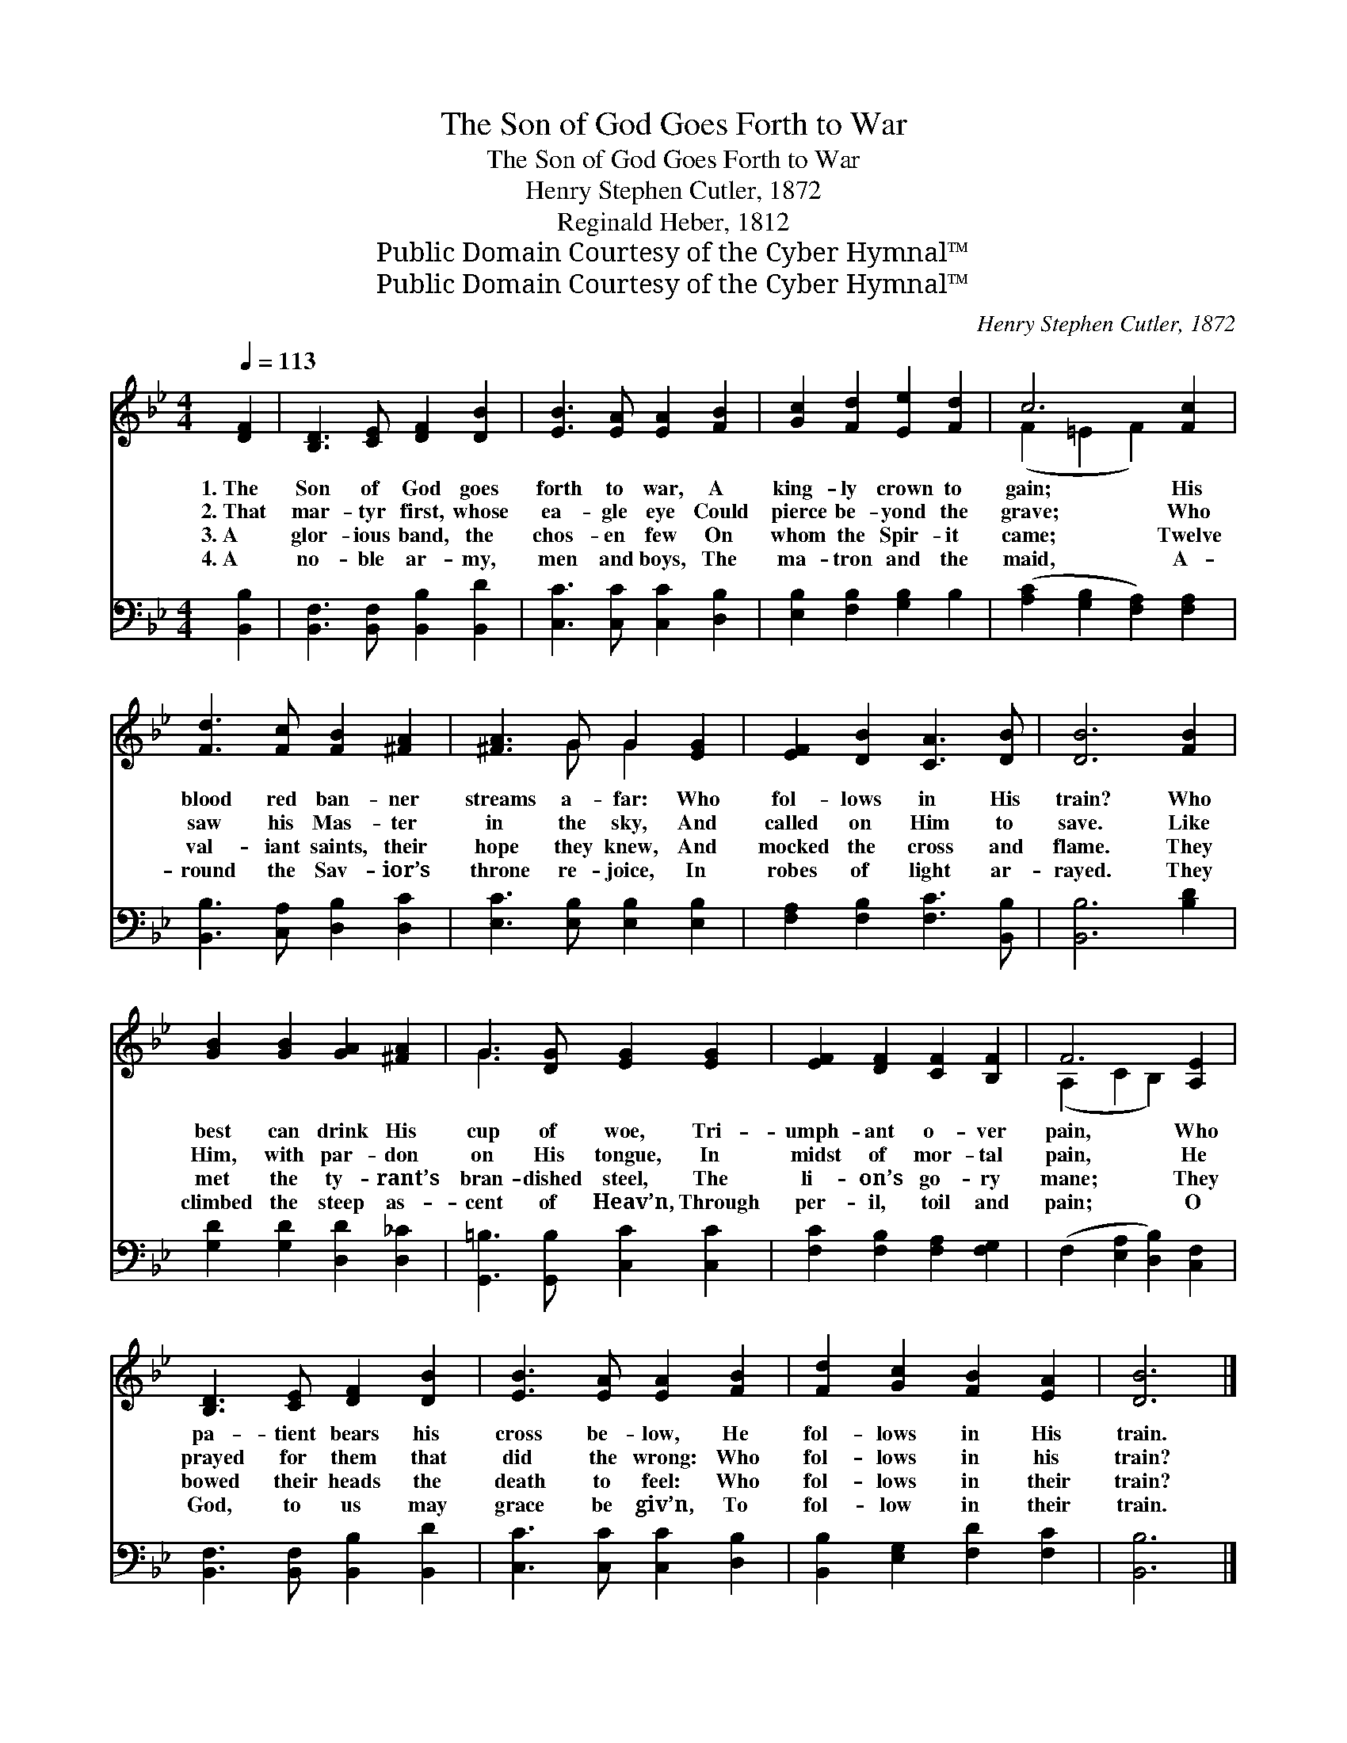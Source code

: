 X:1
T:The Son of God Goes Forth to War
T:The Son of God Goes Forth to War
T:Henry Stephen Cutler, 1872
T:Reginald Heber, 1812
T:Public Domain Courtesy of the Cyber Hymnal™
T:Public Domain Courtesy of the Cyber Hymnal™
C:Henry Stephen Cutler, 1872
Z:Public Domain
Z:Courtesy of the Cyber Hymnal™
%%score ( 1 2 ) 3
L:1/8
Q:1/4=113
M:4/4
K:Bb
V:1 treble 
V:2 treble 
V:3 bass 
V:1
 [DF]2 | [B,D]3 [CE] [DF]2 [DB]2 | [EB]3 [EA] [EA]2 [FB]2 | [Gc]2 [Fd]2 [Ee]2 [Fd]2 | c6 [Fc]2 | %5
w: 1.~The|Son of God goes|forth to war, A|king- ly crown to|gain; His|
w: 2.~That|mar- tyr first, whose|ea- gle eye Could|pierce be- yond the|grave; Who|
w: 3.~A|glor- ious band, the|chos- en few On|whom the Spir- it|came; Twelve|
w: 4.~A|no- ble ar- my,|men and boys, The|ma- tron and the|maid, A-|
 [Fd]3 [Fc] [FB]2 [^FA]2 | [^FA]3 G G2 [EG]2 | [EF]2 [DB]2 [CA]3 [DB] | [DB]6 [FB]2 | %9
w: blood red ban- ner|streams a- far: Who|fol- lows in His|train? Who|
w: saw his Mas- ter|in the sky, And|called on Him to|save. Like|
w: val- iant saints, their|hope they knew, And|mocked the cross and|flame. They|
w: round the Sav- ior’s|throne re- joice, In|robes of light ar-|rayed. They|
 [GB]2 [GB]2 [GA]2 [^FA]2 | G3 [DG] [EG]2 [EG]2 | [EF]2 [DF]2 [CF]2 [B,F]2 | F6 [A,E]2 | %13
w: best can drink His|cup of woe, Tri-|umph- ant o- ver|pain, Who|
w: Him, with par- don|on His tongue, In|midst of mor- tal|pain, He|
w: met the ty- rant’s|bran- dished steel, The|li- on’s go- ry|mane; They|
w: climbed the steep as-|cent of Heav’n, Through|per- il, toil and|pain; O|
 [B,D]3 [CE] [DF]2 [DB]2 | [EB]3 [EA] [EA]2 [FB]2 | [Fd]2 [Gc]2 [FB]2 [EA]2 | [DB]6 |] %17
w: pa- tient bears his|cross be- low, He|fol- lows in His|train.|
w: prayed for them that|did the wrong: Who|fol- lows in his|train?|
w: bowed their heads the|death to feel: Who|fol- lows in their|train?|
w: God, to us may|grace be giv’n, To|fol- low in their|train.|
V:2
 x2 | x8 | x8 | x8 | (F2 =E2 F2) x2 | x8 | x3 G G2 x2 | x8 | x8 | x8 | G3 x5 | x8 | %12
 (A,2 C2 B,2) x2 | x8 | x8 | x8 | x6 |] %17
V:3
 [B,,B,]2 | [B,,F,]3 [B,,F,] [B,,B,]2 [B,,D]2 | [C,C]3 [C,C] [C,C]2 [D,B,]2 | %3
 [E,B,]2 [F,B,]2 [G,B,]2 B,2 | ([A,C]2 [G,B,]2 [F,A,]2) [F,A,]2 | [B,,B,]3 [C,A,] [D,B,]2 [D,C]2 | %6
 [E,C]3 [E,B,] [E,B,]2 [E,B,]2 | [F,A,]2 [F,B,]2 [F,C]3 [B,,B,] | [B,,B,]6 [B,D]2 | %9
 [G,D]2 [G,D]2 [D,D]2 [D,_C]2 | [G,,=B,]3 [G,,B,] [C,C]2 [C,C]2 | [F,C]2 [F,B,]2 [F,A,]2 [F,G,]2 | %12
 (F,2 [E,A,]2 [D,B,]2) [C,F,]2 | [B,,F,]3 [B,,F,] [B,,B,]2 [B,,D]2 | [C,C]3 [C,C] [C,C]2 [D,B,]2 | %15
 [B,,B,]2 [E,G,]2 [F,D]2 [F,C]2 | [B,,B,]6 |] %17

